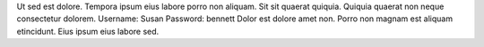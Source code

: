 Ut sed est dolore.
Tempora ipsum eius labore porro non aliquam.
Sit sit quaerat quiquia.
Quiquia quaerat non neque consectetur dolorem.
Username: Susan
Password: bennett
Dolor est dolore amet non.
Porro non magnam est aliquam etincidunt.
Eius ipsum eius labore sed.
